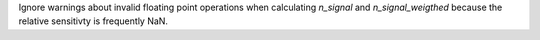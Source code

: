 Ignore warnings about invalid floating point operations when calculating `n_signal` and `n_signal_weigthed` because the relative sensitivty is frequently NaN.
